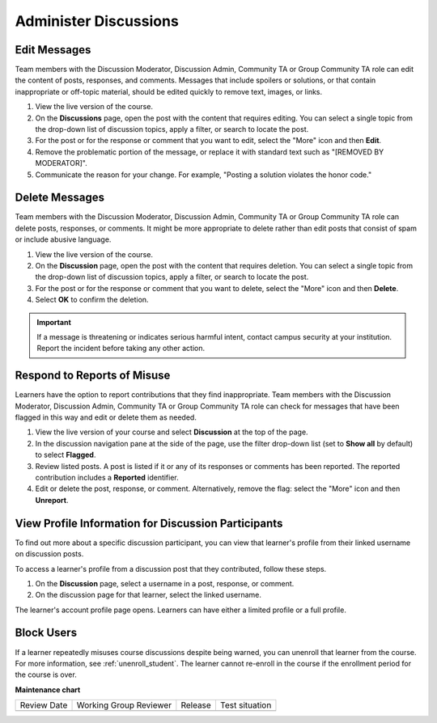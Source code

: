 .. _Administer Discussions:

######################
Administer Discussions
######################

.. tags:: educator, how-to

*************
Edit Messages
*************

Team members with the Discussion Moderator, Discussion Admin, Community TA or
Group Community TA role can edit the content of posts, responses, and
comments. Messages that include spoilers or solutions, or that contain
inappropriate or off-topic material, should be edited quickly to remove text,
images, or links.


#. View the live version of the course.

#. On the **Discussions** page, open the post with the content that requires
   editing. You can select a single topic from the drop-down list of
   discussion topics, apply a filter, or search to locate the post.

#. For the post or for the response or comment that you want to edit, select
   the "More" icon and then **Edit**.

#. Remove the problematic portion of the message, or replace it with standard
   text such as "[REMOVED BY MODERATOR]".

#. Communicate the reason for your change. For example, "Posting a solution
   violates the honor code."

***************
Delete Messages
***************

Team members with the Discussion Moderator, Discussion Admin, Community TA or
Group Community TA role can delete posts, responses, or comments. It might be
more appropriate to delete rather than edit posts that consist of spam or
include abusive language.


#. View the live version of the course.

#. On the **Discussion** page, open the post with the content that requires
   deletion. You can select a single topic from the drop-down list of
   discussion topics, apply a filter, or search to locate the post.

#. For the post or for the response or comment that you want to delete, select
   the "More" icon and then **Delete**.

#. Select **OK** to confirm the deletion.

.. important:: If a message is threatening or indicates serious harmful
 intent, contact campus security at your institution. Report the incident
 before taking any other action.


****************************
Respond to Reports of Misuse
****************************

Learners have the option to report contributions that they find inappropriate.
Team members with the Discussion Moderator, Discussion Admin, Community TA or
Group Community TA role can check for messages that have been flagged in this
way and edit or delete them as needed.


#. View the live version of your course and select **Discussion** at the top of
   the page.

#. In the discussion navigation pane at the side of the page, use the filter
   drop-down list (set to **Show all** by default) to select **Flagged**.

#. Review listed posts. A post is listed if it or any of its responses or
   comments has been reported. The reported contribution includes a
   **Reported** identifier.

#. Edit or delete the post, response, or comment. Alternatively, remove the
   flag: select the "More" icon and then **Unreport**.


****************************************************
View Profile Information for Discussion Participants
****************************************************

To find out more about a specific discussion participant, you can view that
learner's profile from their linked username on discussion posts.

To access a learner's profile from a discussion post that they contributed,
follow these steps.

#. On the **Discussion** page, select a username in a post, response, or
   comment.

#. On the discussion page for that learner, select the linked username.

The learner's account profile page opens. Learners can have either a limited
profile or a full profile.



***********
Block Users
***********

If a learner repeatedly misuses course discussions despite being warned, you
can unenroll that learner from the course. For more information, see
:ref:`unenroll_student`. The learner cannot re-enroll in the course if the
enrollment period for the course is over.

.. seealso::

 :ref:`Best Practices for Moderating Course Discussions` (concept)

 :ref:`Assign discussion roles` (how-to)


**Maintenance chart**

+--------------+-------------------------------+----------------+--------------------------------+
| Review Date  | Working Group Reviewer        |   Release      |Test situation                  |
+--------------+-------------------------------+----------------+--------------------------------+
|              |                               |                |                                |
+--------------+-------------------------------+----------------+--------------------------------+
